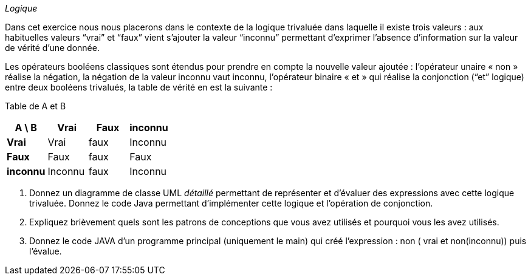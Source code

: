 _Logique_

Dans cet exercice nous nous placerons dans le contexte de la logique
trivaluée dans laquelle il existe trois valeurs : aux habituelles
valeurs “vrai” et “faux” vient s’ajouter la valeur “inconnu” permettant
d’exprimer l’absence d’information sur la valeur de vérité d’une donnée.

Les opérateurs booléens classiques sont étendus pour prendre en compte
la nouvelle valeur ajoutée : l’opérateur unaire « non » réalise la
négation, la négation de la valeur inconnu vaut inconnu, l’opérateur
binaire « et » qui réalise la conjonction (“et” logique) entre deux
booléens trivalués, la table de vérité en est la suivante :

Table de A et B

[cols=",,,",options="header",]
|==================================
|*A \ B* |*Vrai* |*Faux* |*inconnu*
|*Vrai* |Vrai |faux |Inconnu
|*Faux* |Faux |faux |Faux
|*inconnu* |Inconnu |faux |Inconnu
|==================================

a.  Donnez un diagramme de classe UML _détaillé_ permettant de
représenter et d’évaluer des expressions avec cette logique trivaluée. Donnez le code Java permettant d'implémenter cette logique et l'opération de conjonction.
b.  Expliquez brièvement quels sont les patrons de conceptions que vous
avez utilisés et pourquoi vous les avez utilisés.
c.  Donnez le code JAVA d’un programme principal (uniquement le main)
qui créé l’expression : non ( vrai et non(inconnu)) puis l’évalue.
